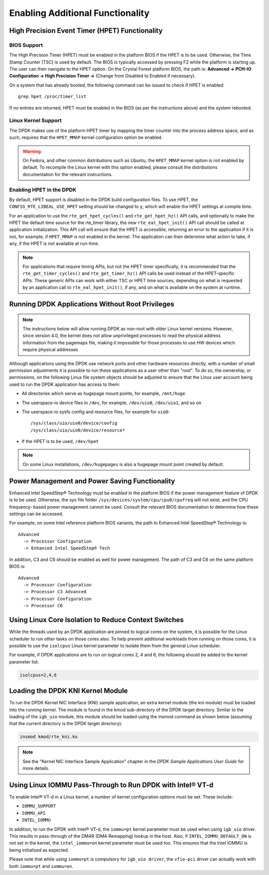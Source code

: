 ..  SPDX-License-Identifier: BSD-3-Clause
    Copyright(c) 2010-2014 Intel Corporation.

.. _Enabling_Additional_Functionality:

Enabling Additional Functionality
=================================

.. _High_Precision_Event_Timer:

High Precision Event Timer (HPET) Functionality
-----------------------------------------------

BIOS Support
~~~~~~~~~~~~

The High Precision Timer (HPET) must be enabled in the platform BIOS if the HPET is to be used.
Otherwise, the Time Stamp Counter (TSC) is used by default.
The BIOS is typically accessed by pressing F2 while the platform is starting up.
The user can then navigate to the HPET option. On the Crystal Forest platform BIOS, the path is:
**Advanced -> PCH-IO Configuration -> High Precision Timer ->** (Change from Disabled to Enabled if necessary).

On a system that has already booted, the following command can be issued to check if HPET is enabled::

   grep hpet /proc/timer_list

If no entries are returned, HPET must be enabled in the BIOS (as per the instructions above) and the system rebooted.

Linux Kernel Support
~~~~~~~~~~~~~~~~~~~~

The DPDK makes use of the platform HPET timer by mapping the timer counter into the process address space, and as such,
requires that the ``HPET_MMAP`` kernel configuration option be enabled.

.. warning::

    On Fedora, and other common distributions such as Ubuntu, the ``HPET_MMAP`` kernel option is not enabled by default.
    To recompile the Linux kernel with this option enabled, please consult the distributions documentation for the relevant instructions.

Enabling HPET in the DPDK
~~~~~~~~~~~~~~~~~~~~~~~~~~~~~~~~

By default, HPET support is disabled in the DPDK build configuration files.
To use HPET, the ``CONFIG_RTE_LIBEAL_USE_HPET`` setting should be changed to ``y``, which will enable the HPET settings at compile time.

For an application to use the ``rte_get_hpet_cycles()`` and ``rte_get_hpet_hz()`` API calls,
and optionally to make the HPET the default time source for the rte_timer library,
the new ``rte_eal_hpet_init()`` API call should be called at application initialization.
This API call will ensure that the HPET is accessible, returning an error to the application if it is not,
for example, if ``HPET_MMAP`` is not enabled in the kernel.
The application can then determine what action to take, if any, if the HPET is not available at run-time.

.. note::

    For applications that require timing APIs, but not the HPET timer specifically,
    it is recommended that the ``rte_get_timer_cycles()`` and ``rte_get_timer_hz()`` API calls be used instead of the HPET-specific APIs.
    These generic APIs can work with either TSC or HPET time sources, depending on what is requested by an application call to ``rte_eal_hpet_init()``,
    if any, and on what is available on the system at runtime.

Running DPDK Applications Without Root Privileges
--------------------------------------------------------

.. note::

    The instructions below will allow running DPDK as non-root with older
    Linux kernel versions. However, since version 4.0, the kernel does not allow
    unprivileged processes to read the physical address information from
    the pagemaps file, making it impossible for those processes to use HW
    devices which require physical addresses

Although applications using the DPDK use network ports and other hardware resources directly,
with a number of small permission adjustments it is possible to run these applications as a user other than "root".
To do so, the ownership, or permissions, on the following Linux file system objects should be adjusted to ensure that
the Linux user account being used to run the DPDK application has access to them:

*   All directories which serve as hugepage mount points, for example,   ``/mnt/huge``

*   The userspace-io device files in  ``/dev``, for example,  ``/dev/uio0``, ``/dev/uio1``, and so on

*   The userspace-io sysfs config and resource files, for example for ``uio0``::

       /sys/class/uio/uio0/device/config
       /sys/class/uio/uio0/device/resource*

*   If the HPET is to be used,  ``/dev/hpet``

.. note::

    On some Linux installations, ``/dev/hugepages``  is also a hugepage mount point created by default.

Power Management and Power Saving Functionality
-----------------------------------------------

Enhanced Intel SpeedStep® Technology must be enabled in the platform BIOS if the power management feature of DPDK is to be used.
Otherwise, the sys file folder ``/sys/devices/system/cpu/cpu0/cpufreq`` will not exist, and the CPU frequency- based power management cannot be used.
Consult the relevant BIOS documentation to determine how these settings can be accessed.

For example, on some Intel reference platform BIOS variants, the path to Enhanced Intel SpeedStep® Technology is::

   Advanced
     -> Processor Configuration
     -> Enhanced Intel SpeedStep® Tech

In addition, C3 and C6 should be enabled as well for power management. The path of C3 and C6 on the same platform BIOS is::

   Advanced
     -> Processor Configuration
     -> Processor C3 Advanced
     -> Processor Configuration
     -> Processor C6

Using Linux Core Isolation to Reduce Context Switches
-----------------------------------------------------

While the threads used by an DPDK application are pinned to logical cores on the system,
it is possible for the Linux scheduler to run other tasks on those cores also.
To help prevent additional workloads from running on those cores,
it is possible to use the ``isolcpus`` Linux kernel parameter to isolate them from the general Linux scheduler.

For example, if DPDK applications are to run on logical cores 2, 4 and 6,
the following should be added to the kernel parameter list:

.. code-block:: console

    isolcpus=2,4,6

Loading the DPDK KNI Kernel Module
----------------------------------

To run the DPDK Kernel NIC Interface (KNI) sample application, an extra kernel module (the kni module) must be loaded into the running kernel.
The module is found in the kmod sub-directory of the DPDK target directory.
Similar to the loading of the ``igb_uio`` module, this module should be loaded using the insmod command as shown below
(assuming that the current directory is the DPDK target directory):

.. code-block:: console

   insmod kmod/rte_kni.ko

.. note::

   See the "Kernel NIC Interface Sample Application" chapter in the *DPDK Sample Applications User Guide* for more details.

Using Linux IOMMU Pass-Through to Run DPDK with Intel® VT-d
-----------------------------------------------------------

To enable Intel® VT-d in a Linux kernel, a number of kernel configuration options must be set. These include:

*   ``IOMMU_SUPPORT``

*   ``IOMMU_API``

*   ``INTEL_IOMMU``

In addition, to run the DPDK with Intel® VT-d, the ``iommu=pt`` kernel parameter must be used when using ``igb_uio`` driver.
This results in pass-through of the DMAR (DMA Remapping) lookup in the host.
Also, if ``INTEL_IOMMU_DEFAULT_ON`` is not set in the kernel, the ``intel_iommu=on`` kernel parameter must be used too.
This ensures that the Intel IOMMU is being initialized as expected.

Please note that while using ``iommu=pt`` is compulsory for ``igb_uio driver``, the ``vfio-pci`` driver can actually work with both ``iommu=pt`` and ``iommu=on``.

